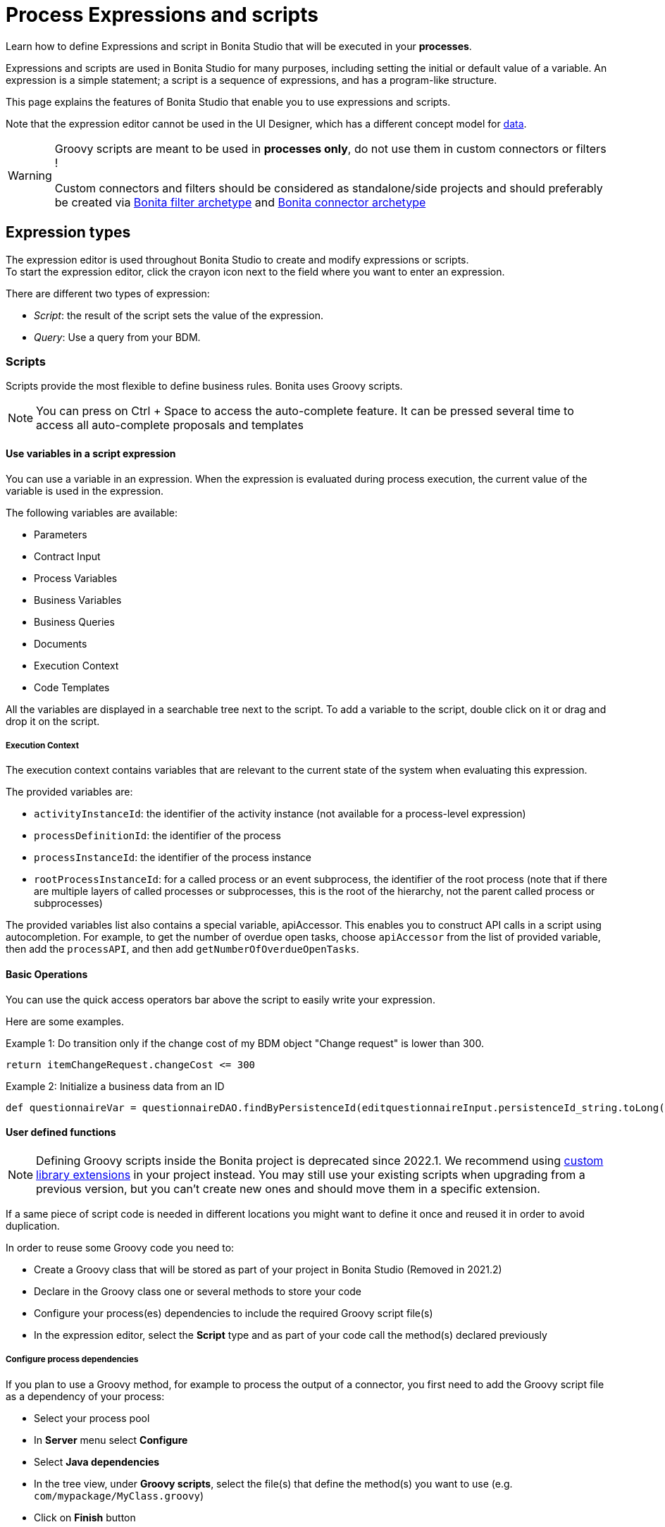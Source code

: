 = Process Expressions and scripts
:page-aliases: ROOT:expressions-and-scripts.adoc
:description: Learn how to define Expressions and script in Bonita Studio that will be executed in your processes.

Learn how to define Expressions and script in Bonita Studio that will be executed in your *processes*.

Expressions and scripts are used in Bonita Studio for many purposes, including setting the initial or default value of a variable.
An expression is a simple statement; a script is a sequence of expressions, and has a program-like structure.

This page explains the features of Bonita Studio that enable you to use expressions and scripts.

Note that the expression editor cannot be used in the UI Designer, which has a different concept model for xref:pages-and-forms:variables.adoc[data].

[WARNING]
====
Groovy scripts are meant to be used in **processes only**, do not use them in custom connectors or filters !

Custom connectors and filters should be considered as standalone/side projects and should preferably be created via xref:ROOT:actor-filter-archetype.adoc[Bonita filter archetype] and xref:connector-archetype.adoc[Bonita connector archetype]
====

== Expression types

The expression editor is used throughout Bonita Studio to create and modify expressions or scripts. +
To start the expression editor, click the crayon icon next to the field where you want to enter an expression.

There are different two types of expression:

* _Script_: the result of the script sets the value of the expression.
* _Query_: Use a query from your BDM.

=== Scripts

Scripts provide the most flexible to define business rules. Bonita uses Groovy scripts.

[NOTE]
====

You can press on Ctrl + Space to access the auto-complete feature. It can be pressed several time to access all auto-complete proposals and templates
====

==== Use variables in a script expression

You can use a variable in an expression. When the expression is evaluated during process execution, the current value of the variable is used in the expression.

The following variables are available:

* Parameters
* Contract Input
* Process Variables
* Business Variables
* Business Queries
* Documents
* Execution Context
* Code Templates

All the variables are displayed in a searchable tree next to the script. To add a variable to the script, double click on it or drag and drop it on the script.

===== Execution Context

The execution context contains variables that are relevant to the current state of the system when evaluating this expression.

The provided variables are:

* `activityInstanceId`: the identifier of the activity instance (not available for a process-level expression)
* `processDefinitionId`: the identifier of the process
* `processInstanceId`: the identifier of the process instance
* `rootProcessInstanceId`: for a called process or an event subprocess, the identifier of the root process (note that if there are multiple layers of called processes or subprocesses, this is the root of the hierarchy, not the parent called process or subprocesses)

The provided variables list also contains a special variable, apiAccessor. This enables you to construct API calls in a script using autocompletion. For example, to get the number of overdue open tasks, choose `apiAccessor` from the list of provided variable, then add the `processAPI`, and then add `getNumberOfOverdueOpenTasks`.

==== Basic Operations

You can use the quick access operators bar above the script to easily write your expression.

Here are some examples.

Example 1:
Do transition only if the change cost of my BDM object "Change request" is lower than 300.

[source,groovy]
----
return itemChangeRequest.changeCost <= 300
----

Example 2:
Initialize a business data from an ID

[source,groovy]
----
def questionnaireVar = questionnaireDAO.findByPersistenceId(editquestionnaireInput.persistenceId_string.toLong())
----

==== User defined functions

NOTE: Defining Groovy scripts inside the Bonita project is deprecated since 2022.1. We recommend using xref:bonita:software-extensibility/custom-library-development.adoc[custom library extensions] in your project instead. You may still use your existing scripts when upgrading from a previous version, but you can't create new ones and should move them in a specific extension.

If a same piece of script code is needed in different locations you might want to define it once and reused it in order to avoid duplication.

In order to reuse some Groovy code you need to:

* Create a Groovy class that will be stored as part of your project in Bonita Studio (Removed in 2021.2)
* Declare in the Groovy class one or several methods to store your code
* Configure your process(es) dependencies to include the required Groovy script file(s)
* In the expression editor, select the *Script* type and as part of your code call the method(s) declared previously

===== Configure process dependencies

If you plan to use a Groovy method, for example to process the output of a connector, you first need to add the Groovy script file as a dependency of your process:

* Select your process pool
* In *Server* menu select *Configure*
* Select *Java dependencies*
* In the tree view, under *Groovy scripts*, select the file(s) that define the method(s) you want to use (e.g. `com/mypackage/MyClass.groovy`)
* Click on *Finish* button

===== Use a Groovy method

In order to call a Groovy method from a script defined using the expression editor you need to:

* Add the import statement at the beginning of the script. E.g.: `import com.mypackage.MyClass`
* Call the method (optionally instantiate the class if method is not static): `MyClass.myMethod("test")`

Update of process dependencies and package import can be automatically done when using code completion (this is trigger by default with the shortcut ctrl+space).

Note that the Groovy script will be embedded in the process deployment file (*.bar). If you update the Groovy script content you will need to redeploy the process in order to benefit from the modification.

==== Log messages in a Groovy script

You can xref:ROOT:logging.adoc[add logging] to Groovy scripts or Java code that you develop.

==== Scripts in right operands of operations at task level

Scripts can be used to define the result of the right operand of an xref:ROOT:operations.adoc[operation]. Those scripts are created in the same editor as the others, and can also call external methods and resources, but are designed as read-only scripts in the product.
[WARNING]
====

It means that trying to directly write data to the database in those scripts (using java API methods), while it _might_ work, is considered as a bad practice, and the behaviour of those scripts is not guaranteed across versions of the product.
Data in this case, refers to documents, business objects, pages, process commentaries.
====

For documents, you should use the xref:ROOT:documents.adoc[document type] provided in the Studio and the associated xref:operations.adoc[operations] related to this document type.
For business objects, you should use the xref:data:define-and-deploy-the-bdm.adoc[BDM type] provided in the Studio and the associated xref:operations.adoc[operations] related to this BDM type.
For other use case you may want to use a xref:ROOT:connectors-overview.adoc[connector] to perform those write operations.
